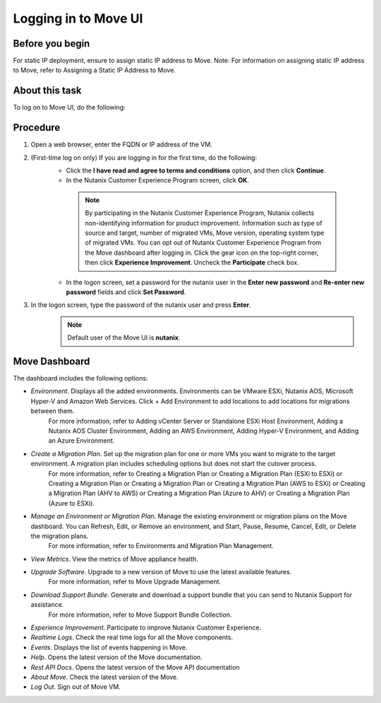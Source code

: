 .. _login_move:

Logging in to Move UI
*********************

Before you begin
^^^^^^^^^^^^^^^^

For static IP deployment, ensure to assign static IP address to Move.
Note: For information on assigning static IP address to Move, refer to Assigning a Static IP Address to Move.

About this task
^^^^^^^^^^^^^^^

To log on to Move UI, do the following:

Procedure
^^^^^^^^^

1. Open a web browser, enter the FQDN or IP address of the VM.
2. (First-time log on only) If you are logging in for the first time, do the following:
     - Click the **I have read and agree to terms and conditions** option, and then click **Continue**.
     - In the Nutanix Customer Experience Program screen, click **OK**.
      .. note::
         By participating in the Nutanix Customer Experience Program, Nutanix collects non-identifying information for product improvement. Information such as type of source and target, number of migrated VMs, Move version, operating system type of migrated VMs.
         You can opt out of Nutanix Customer Experience Program from the Move dashboard after logging in. Click the gear icon on the top-right corner, then click **Experience Improvement**. Uncheck the **Participate** check box.
     - In the logon screen, set a password for the nutanix user in the **Enter new password** and **Re-enter new password** fields and click **Set Password**.
3. In the logon screen, type the password of the nutanix user and press **Enter**.
      .. Note:: 
         Default user of the Move UI is **nutanix**.

Move Dashboard
^^^^^^^^^^^^^^

The dashboard includes the following options:

- *Environment*. Displays all the added environments. Environments can be VMware ESXi, Nutanix AOS, Microsoft Hyper-V and Amazon Web Services. Click + Add Environment to add locations to add locations for migrations between them.
   For more information, refer to Adding vCenter Server or Standalone ESXi Host Environment, Adding a Nutanix AOS Cluster Environment, Adding an AWS Environment, Adding Hyper-V Environment, and Adding an Azure Environment.

- *Create a Migration Plan*. Set up the migration plan for one or more VMs you want to migrate to the target environment. A migration plan includes scheduling options but does not start the cutover process.
   For more information, refer to Creating a Migration Plan or Creating a Migration Plan (ESXi to ESXi) or Creating a Migration Plan or Creating a Migration Plan or Creating a Migration Plan (AWS to ESXi) or Creating a Migration Plan (AHV to AWS) or Creating a Migration Plan (Azure to AHV) or Creating a Migration Plan (Azure to ESXi).

- *Manage an Environment or Migration Plan*. Manage the existing environment or migration plans on the Move dashboard. You can Refresh, Edit, or Remove an environment, and Start, Pause, Resume, Cancel, Edit, or Delete the migration plans.
   For more information, refer to Environments and Migration Plan Management.

- *View Metrics*. View the metrics of Move appliance health.
- *Upgrade Software*. Upgrade to a new version of Move to use the latest available features.
   For more information, refer to Move Upgrade Management.

- *Download Support Bundle*. Generate and download a support bundle that you can send to Nutanix Support for assistance.
   For more information, refer to Move Support Bundle Collection.

- *Experience Improvement*. Participate to improve Nutanix Customer Experience.
- *Realtime Logs*. Check the real time logs for all the Move components.
- *Events*. Displays the list of events happening in Move.
- *Help*. Opens the latest version of the Move documentation.
- *Rest API Docs*. Opens the latest version of the Move API documentation
- *About Move*. Check the latest version of the Move.
- *Log Out*. Sign out of Move VM.

.. thumbnail:: image/dashboard-42.png

